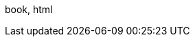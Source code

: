 :!mode_html:
:!mode_book:
:!mode_pdf:
:!mode_slide:
:cr:
ifdef::backend-revealjs[]
:mode_slide: slide
:mode: slide
endif::[]
ifdef::backend-pdf[]
:mode_pdf: pdf
:mode_book: book
:mode: book, pdf
endif::[]
ifdef::backend-html5[]
:mode_html: html
endif::[]
ifeval::["{backend}" == "webview-html5"]
:mode_html: html
endif::[]
ifdef::mode_html[]
:mode_book: book
:mode: book, html
endif::[]
ifndef::source-highlighter[]
:source-highlighter: coderay
endif::[]
:experimental:
:icons: font
:!start_definition_block:
:!end_definition_block:
ifdef::mode_book[]
:start_definition_block: 
:end_definition_block: 
endif::[]
ifdef::mode_book[]
:include_options: leveloffset=+1
endif::[]
ifdef::mode_slide[]
:include_options: tag=prez
endif::[]
ifdef::mode_slide[]
:cr: + 
:!sectnums:
endif::[]
ifdef::mode_book[]
:cr: 
:sectnums:
:numbered:
endif::[]
ifndef::hide_debug[{mode}]
//ifdef::mode_slide[MODE SLIDE]
//ifdef::mode_html[MODE HTML]

